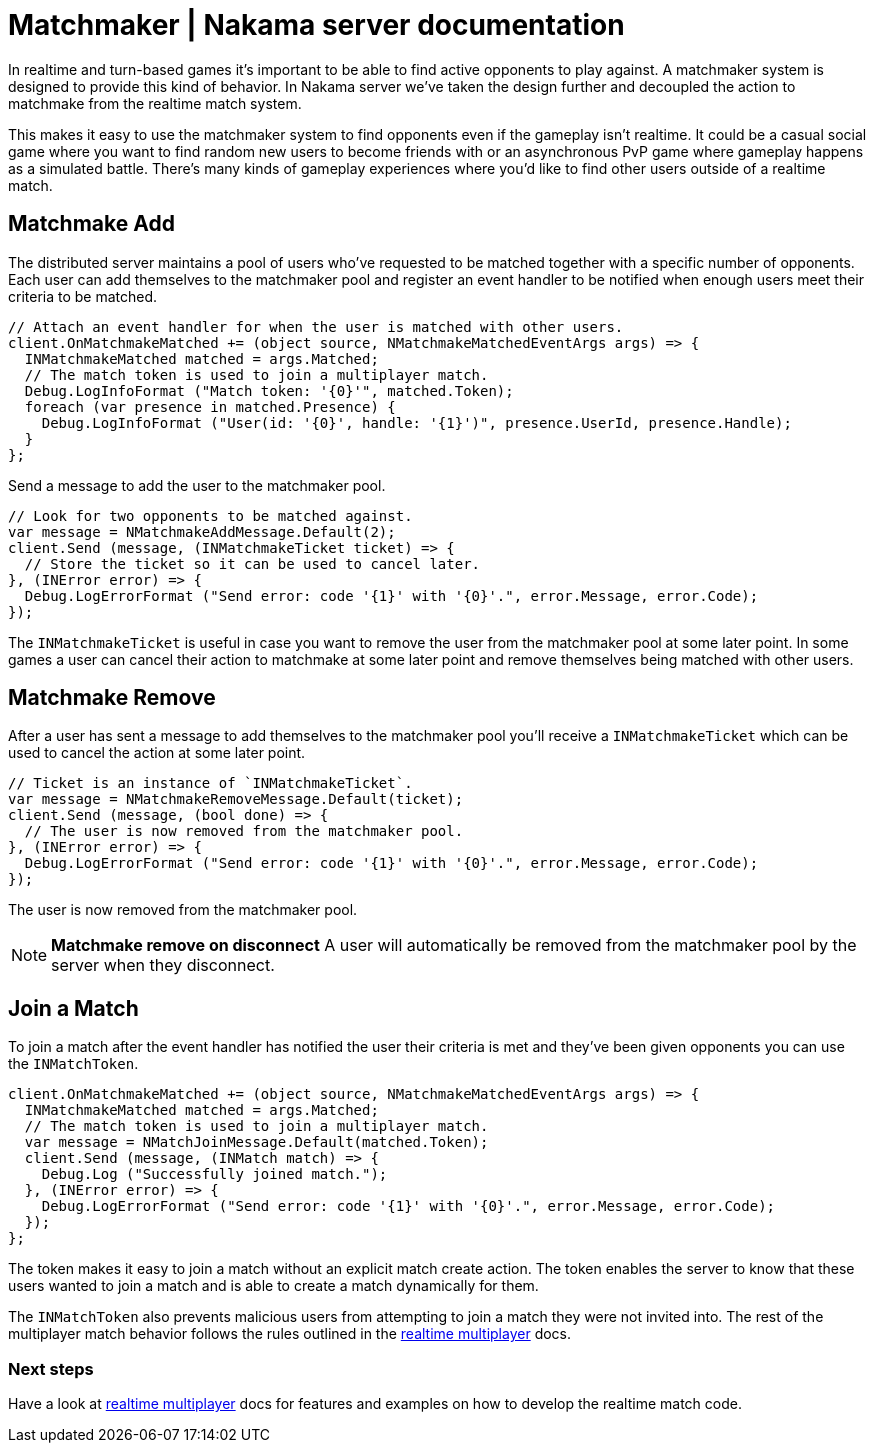 = Matchmaker | Nakama server documentation

In realtime and turn-based games it's important to be able to find active opponents to play against. A matchmaker system is designed to provide this kind of behavior. In Nakama server we've taken the design further and decoupled the action to matchmake from the realtime match system.

This makes it easy to use the matchmaker system to find opponents even if the gameplay isn't realtime. It could be a casual social game where you want to find random new users to become friends with or an asynchronous PvP game where gameplay happens as a simulated battle. There's many kinds of gameplay experiences where you'd like to find other users outside of a realtime match.

== Matchmake Add

The distributed server maintains a pool of users who've requested to be matched together with a specific number of opponents. Each user can add themselves to the matchmaker pool and register an event handler to be notified when enough users meet their criteria to be matched.

[source, csharp]
----
// Attach an event handler for when the user is matched with other users.
client.OnMatchmakeMatched += (object source, NMatchmakeMatchedEventArgs args) => {
  INMatchmakeMatched matched = args.Matched;
  // The match token is used to join a multiplayer match.
  Debug.LogInfoFormat ("Match token: '{0}'", matched.Token);
  foreach (var presence in matched.Presence) {
    Debug.LogInfoFormat ("User(id: '{0}', handle: '{1}')", presence.UserId, presence.Handle);
  }
};
----

Send a message to add the user to the matchmaker pool.

[source, csharp]
----
// Look for two opponents to be matched against.
var message = NMatchmakeAddMessage.Default(2);
client.Send (message, (INMatchmakeTicket ticket) => {
  // Store the ticket so it can be used to cancel later.
}, (INError error) => {
  Debug.LogErrorFormat ("Send error: code '{1}' with '{0}'.", error.Message, error.Code);
});
----

The `INMatchmakeTicket` is useful in case you want to remove the user from the matchmaker pool at some later point. In some games a user can cancel their action to matchmake at some later point and remove themselves being matched with other users.

== Matchmake Remove

After a user has sent a message to add themselves to the matchmaker pool you'll receive a `INMatchmakeTicket` which can be used to cancel the action at some later point.

[source, csharp]
----
// Ticket is an instance of `INMatchmakeTicket`.
var message = NMatchmakeRemoveMessage.Default(ticket);
client.Send (message, (bool done) => {
  // The user is now removed from the matchmaker pool.
}, (INError error) => {
  Debug.LogErrorFormat ("Send error: code '{1}' with '{0}'.", error.Message, error.Code);
});
----

The user is now removed from the matchmaker pool.

NOTE: **Matchmake remove on disconnect**
A user will automatically be removed from the matchmaker pool by the server when they disconnect.

== Join a Match

To join a match after the event handler has notified the user their criteria is met and they've been given opponents you can use the `INMatchToken`.

[source, csharp]
----
client.OnMatchmakeMatched += (object source, NMatchmakeMatchedEventArgs args) => {
  INMatchmakeMatched matched = args.Matched;
  // The match token is used to join a multiplayer match.
  var message = NMatchJoinMessage.Default(matched.Token);
  client.Send (message, (INMatch match) => {
    Debug.Log ("Successfully joined match.");
  }, (INError error) => {
    Debug.LogErrorFormat ("Send error: code '{1}' with '{0}'.", error.Message, error.Code);
  });
};
----

The token makes it easy to join a match without an explicit match create action. The token enables the server to know that these users wanted to join a match and is able to create a match dynamically for them.

The `INMatchToken` also prevents malicious users from attempting to join a match they were not invited into. The rest of the multiplayer match behavior follows the rules outlined in the link:../realtime-multiplayer.adoc[realtime multiplayer] docs.

=== Next steps

Have a look at link:../realtime-multiplayer.adoc[realtime multiplayer] docs for features and examples on how to develop the realtime match code.
